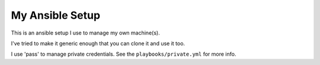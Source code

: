 My Ansible Setup
================

This is an ansible setup I use to manage my own machine(s).

I've tried to make it generic enough that you can clone it and use it too.

I use 'pass' to manage private credentials.  See the ``playbooks/private.yml`` for more info.
